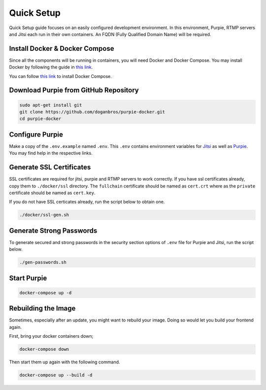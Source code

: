 
#########################
Quick Setup
#########################

Quick Setup guide focuses on an easily configured development environment. In this environment, Purpie, RTMP servers and Jitsi each run in their own containers. An FQDN (Fully Qualified Domain Name) will be required.


***************************************
Install Docker & Docker Compose
***************************************

Since all the components will be running in containers, you will need Docker and Docker Compose. You may install Docker by following the guide in `this link <https://docs.docker.com/engine/install/>`_.
  
You can follow `this link <https://docs.docker.com/compose/install/>`_ to install Docker Compose.
 
***************************************
Download Purpie from GitHub Repository
***************************************

.. code-block:: bash

  sudo apt-get install git
  git clone https://github.com/doganbros/purpie-docker.git
  cd purpie-docker
  
***************************************
Configure Purpie
***************************************

Make a copy of the ``.env.example`` named ``.env``. This ``.env`` contains environment variables for `Jitsi <https://jitsi.github.io/handbook/docs/devops-guide/devops-guide-docker#configuration>`_ as well as `Purpie <https://jitsi.github.io/handbook/docs/devops-guide/devops-guide-docker#configuration>`_. You may find help in the respective links.


***************************************
Generate SSL Certificates
***************************************

SSL certificates are required for jitsi, purpie and RTMP servers to work correctly. If you have ssl certificates already, copy them to ``./docker/ssl`` directory. The ``fullchain`` certificate should be named as ``cert.crt`` where as the ``private`` certificate should be named as ``cert.key``.

If you do not have SSL certicates already, run the script below to obtain one.

.. code-block:: bash

  ./docker/ssl-gen.sh


***************************************
Generate Strong Passwords
***************************************
To generate secured and strong passwords in the security section options of ``.env`` file for Purpie and Jitsi, run the script below.

.. code-block:: bash

  ./gen-passwords.sh
 
***************************************
Start Purpie
***************************************

.. code-block:: bash

  docker-compose up -d
  
***************************************
Rebuilding the Image
***************************************
Sometimes, especially after an update, you might want to rebuild your image. Doing so would let you build your frontend again.

First, bring your docker containers down;

.. code-block:: bash

  docker-compose down

Then start them up again with the following command.

.. code-block:: bash

  docker-compose up --build -d

